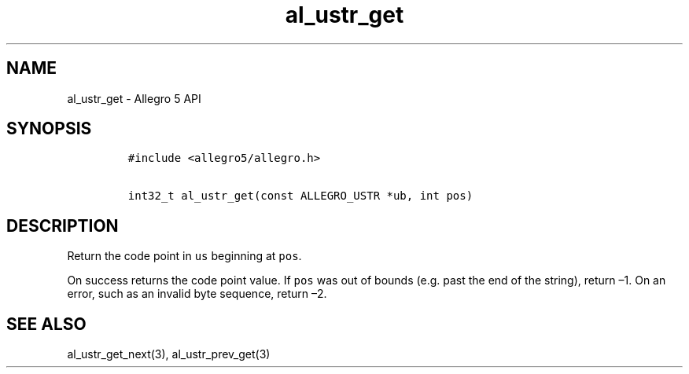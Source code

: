 .TH al_ustr_get 3 "" "Allegro reference manual"
.SH NAME
.PP
al_ustr_get - Allegro 5 API
.SH SYNOPSIS
.IP
.nf
\f[C]
#include\ <allegro5/allegro.h>

int32_t\ al_ustr_get(const\ ALLEGRO_USTR\ *ub,\ int\ pos)
\f[]
.fi
.SH DESCRIPTION
.PP
Return the code point in \f[C]us\f[] beginning at \f[C]pos\f[].
.PP
On success returns the code point value.
If \f[C]pos\f[] was out of bounds (e.g.\ past the end of the string),
return \[en]1.
On an error, such as an invalid byte sequence, return \[en]2.
.SH SEE ALSO
.PP
al_ustr_get_next(3), al_ustr_prev_get(3)
